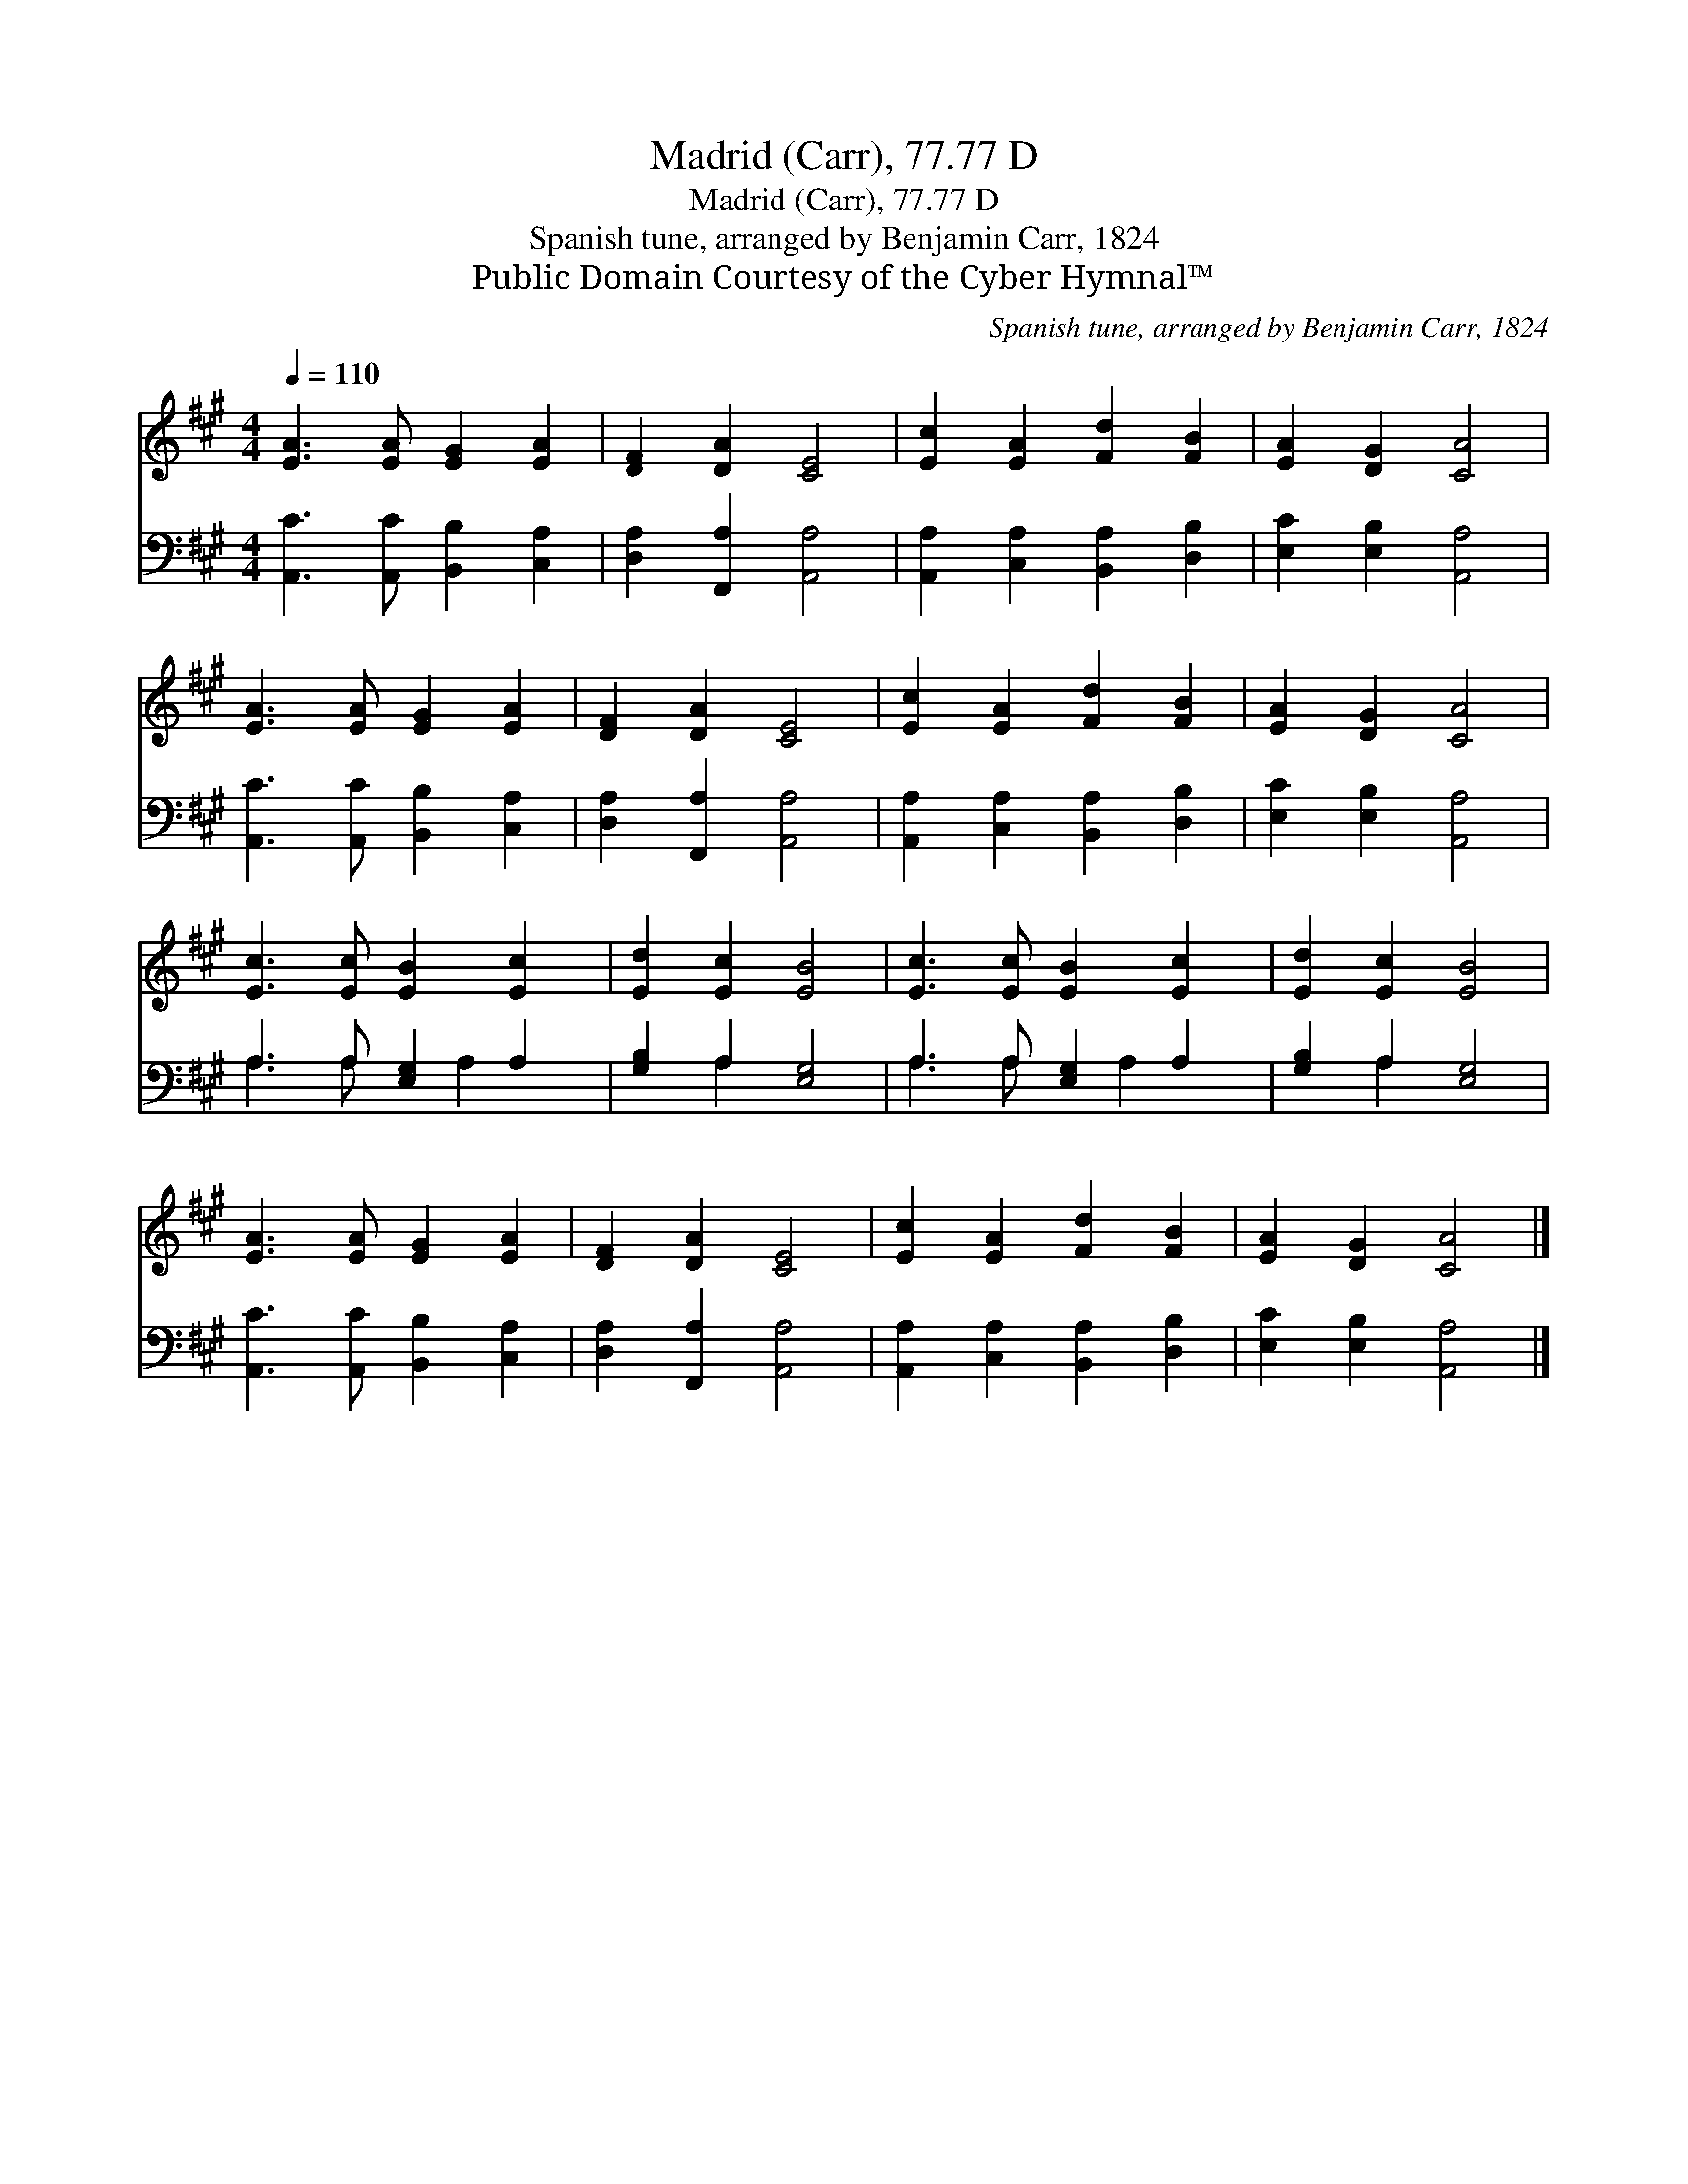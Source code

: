 X:1
T:Madrid (Carr), 77.77 D
T:Madrid (Carr), 77.77 D
T:Spanish tune, arranged by Benjamin Carr, 1824
T:Public Domain Courtesy of the Cyber Hymnal™
C:Spanish tune, arranged by Benjamin Carr, 1824
Z:Public Domain
Z:Courtesy of the Cyber Hymnal™
%%score 1 ( 2 3 )
L:1/8
Q:1/4=110
M:4/4
K:A
V:1 treble 
V:2 bass 
V:3 bass 
V:1
 [EA]3 [EA] [EG]2 [EA]2 | [DF]2 [DA]2 [CE]4 | [Ec]2 [EA]2 [Fd]2 [FB]2 | [EA]2 [DG]2 [CA]4 | %4
 [EA]3 [EA] [EG]2 [EA]2 | [DF]2 [DA]2 [CE]4 | [Ec]2 [EA]2 [Fd]2 [FB]2 | [EA]2 [DG]2 [CA]4 | %8
 [Ec]3 [Ec] [EB]2 [Ec]2 | [Ed]2 [Ec]2 [EB]4 | [Ec]3 [Ec] [EB]2 [Ec]2 | [Ed]2 [Ec]2 [EB]4 | %12
 [EA]3 [EA] [EG]2 [EA]2 | [DF]2 [DA]2 [CE]4 | [Ec]2 [EA]2 [Fd]2 [FB]2 | [EA]2 [DG]2 [CA]4 |] %16
V:2
 [A,,C]3 [A,,C] [B,,B,]2 [C,A,]2 | [D,A,]2 [F,,A,]2 [A,,A,]4 | [A,,A,]2 [C,A,]2 [B,,A,]2 [D,B,]2 | %3
 [E,C]2 [E,B,]2 [A,,A,]4 | [A,,C]3 [A,,C] [B,,B,]2 [C,A,]2 | [D,A,]2 [F,,A,]2 [A,,A,]4 | %6
 [A,,A,]2 [C,A,]2 [B,,A,]2 [D,B,]2 | [E,C]2 [E,B,]2 [A,,A,]4 | A,3 A, [E,G,]2 A,2 | %9
 [G,B,]2 A,2 [E,G,]4 | A,3 A, [E,G,]2 A,2 | [G,B,]2 A,2 [E,G,]4 | [A,,C]3 [A,,C] [B,,B,]2 [C,A,]2 | %13
 [D,A,]2 [F,,A,]2 [A,,A,]4 | [A,,A,]2 [C,A,]2 [B,,A,]2 [D,B,]2 | [E,C]2 [E,B,]2 [A,,A,]4 |] %16
V:3
 x8 | x8 | x8 | x8 | x8 | x8 | x8 | x8 | A,3 A, x A,2 x | x2 A,2 x4 | A,3 A, x A,2 x | x2 A,2 x4 | %12
 x8 | x8 | x8 | x8 |] %16

